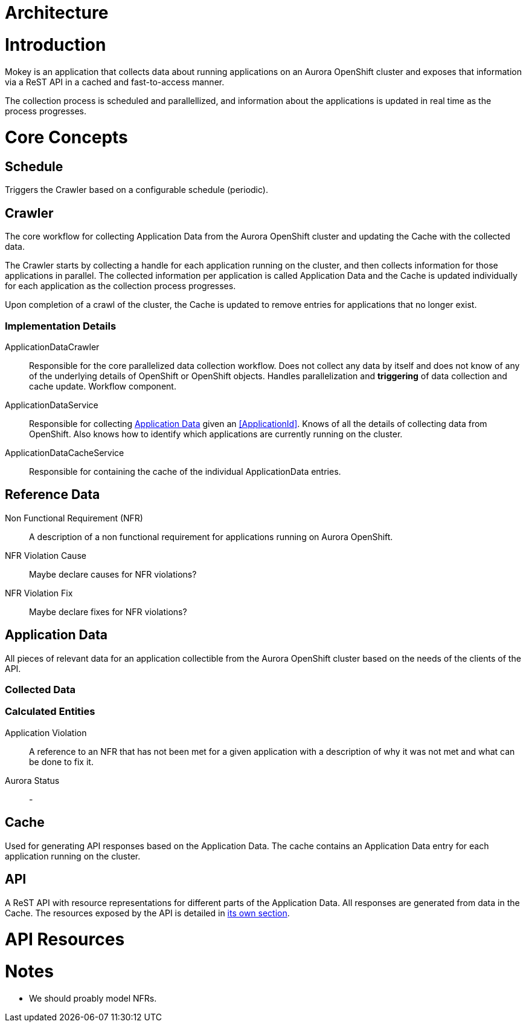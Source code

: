 = Architecture

= Introduction

Mokey is an application that collects data about running applications on an Aurora OpenShift cluster and exposes that
information via a ReST API in a cached and fast-to-access manner.

The collection process is scheduled and parallellized, and information about the applications is updated in real time as
the process progresses.

= Core Concepts

== Schedule

Triggers the Crawler based on a configurable schedule (periodic).

== Crawler

The core workflow for collecting Application Data from the Aurora OpenShift cluster and updating the Cache with the
collected data.

The Crawler starts by collecting a handle for each application running on the cluster, and then collects information for
those applications in parallel. The collected information per application is called Application Data and the Cache is
updated individually for each application as the collection process progresses.

Upon completion of a crawl of the cluster, the Cache is updated to remove entries for applications that no longer exist.

=== Implementation Details
ApplicationDataCrawler:: Responsible for the core parallelized data collection workflow. Does not collect any data
by itself and does not know of any of the underlying details of OpenShift or OpenShift objects. Handles parallelization
and *triggering* of data collection and cache update. Workflow component.

ApplicationDataService:: Responsible for collecting <<application-data, Application Data>> given an <<ApplicationId>>.
Knows of all the details of collecting data from OpenShift. Also knows how to identify which applications are currently
running on the cluster.

ApplicationDataCacheService:: Responsible for containing the cache of the individual ApplicationData entries.


== Reference Data

Non Functional Requirement (NFR):: A description of a non functional requirement for applications running on Aurora
OpenShift.

NFR Violation Cause:: Maybe declare causes for NFR violations?

NFR Violation Fix:: Maybe declare fixes for NFR violations?

[[application-data]]
== Application Data

All pieces of relevant data for an application collectible from the Aurora OpenShift cluster based on the needs of the
clients of the API.

=== Collected Data

=== Calculated Entities

Application Violation:: A reference to an NFR that has not been met for a given application with a description of
why it was not met and what can be done to fix it.

Aurora Status:: -

== Cache

Used for generating API responses based on the Application Data. The cache contains an Application Data entry for each
application running on the cluster.

== API

A ReST API with resource representations for different parts of the Application Data. All responses are generated from
data in the Cache. The resources exposed by the API is detailed in <<api-resources, its own section>>.


[[api-resources]]
= API Resources


= Notes

* We should proably model NFRs.
